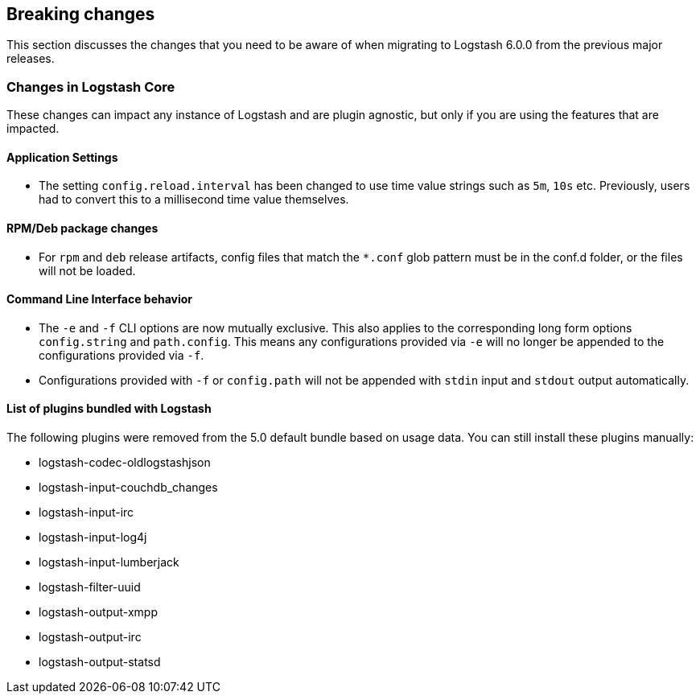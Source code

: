 [[breaking-changes]]
== Breaking changes

This section discusses the changes that you need to be aware of when migrating to Logstash 6.0.0 from the previous major releases.

[float]
=== Changes in Logstash Core

These changes can impact any instance of Logstash and are plugin agnostic, but only if you are using the features that are impacted.

[float]
==== Application Settings

* The setting `config.reload.interval` has been changed to use time value strings such as `5m`, `10s` etc.
  Previously, users had to convert this to a millisecond time value themselves. 

[float]
==== RPM/Deb package changes

* For `rpm` and `deb` release artifacts, config files that match the `*.conf` glob pattern must be in the conf.d folder, 
  or the files will not be loaded.
  
[float]
==== Command Line Interface behavior

* The `-e` and `-f` CLI options are now mutually exclusive. This also applies to the corresponding long form options `config.string` and 
  `path.config`. This means any configurations  provided via `-e` will no longer be appended to the configurations provided via `-f`.
* Configurations provided with `-f` or `config.path` will not be appended with `stdin` input and `stdout` output automatically.

[float]
==== List of plugins bundled with Logstash

The following plugins were removed from the 5.0 default bundle based on usage data. You can still install these plugins manually:

* logstash-codec-oldlogstashjson
* logstash-input-couchdb_changes
* logstash-input-irc
* logstash-input-log4j
* logstash-input-lumberjack
* logstash-filter-uuid
* logstash-output-xmpp
* logstash-output-irc
* logstash-output-statsd
